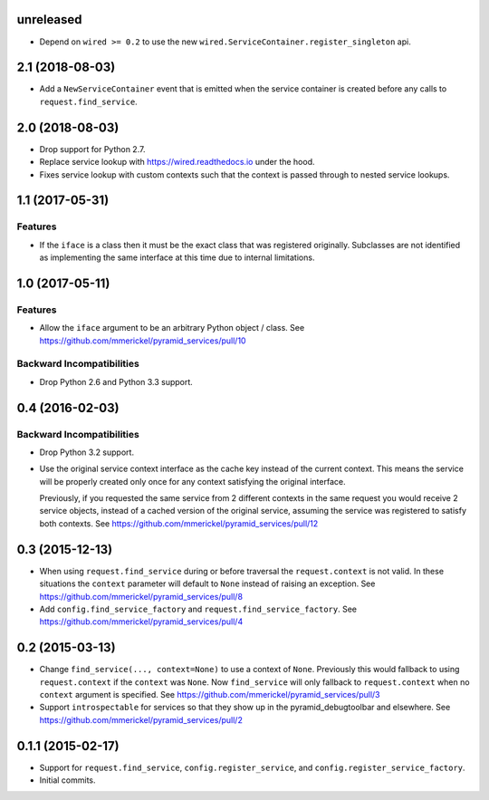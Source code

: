 unreleased
==========

- Depend on ``wired >= 0.2`` to use the new
  ``wired.ServiceContainer.register_singleton`` api.

2.1 (2018-08-03)
================

- Add a ``NewServiceContainer`` event that is emitted when the service
  container is created before any calls to ``request.find_service``.

2.0 (2018-08-03)
================

- Drop support for Python 2.7.

- Replace service lookup with https://wired.readthedocs.io under the hood.

- Fixes service lookup with custom contexts such that the context is passed
  through to nested service lookups.

1.1 (2017-05-31)
================

Features
--------

- If the ``iface`` is a class then it must be the exact class that was
  registered originally. Subclasses are not identified as implementing
  the same interface at this time due to internal limitations.

1.0 (2017-05-11)
================

Features
--------

- Allow the ``iface`` argument to be an arbitrary Python object / class.
  See https://github.com/mmerickel/pyramid_services/pull/10

Backward Incompatibilities
--------------------------

- Drop Python 2.6 and Python 3.3 support.

0.4 (2016-02-03)
================

Backward Incompatibilities
--------------------------

- Drop Python 3.2 support.

- Use the original service context interface as the cache key instead
  of the current context. This means the service will be properly created
  only once for any context satisfying the original interface.

  Previously, if you requested the same service from 2 different contexts
  in the same request you would receive 2 service objects, instead of
  a cached version of the original service, assuming the service was
  registered to satisfy both contexts.
  See https://github.com/mmerickel/pyramid_services/pull/12

0.3 (2015-12-13)
================

- When using ``request.find_service`` during or before traversal the
  ``request.context`` is not valid. In these situations the ``context``
  parameter will default to ``None`` instead of raising an exception.
  See https://github.com/mmerickel/pyramid_services/pull/8

- Add ``config.find_service_factory`` and ``request.find_service_factory``.
  See https://github.com/mmerickel/pyramid_services/pull/4

0.2 (2015-03-13)
================

- Change ``find_service(..., context=None)`` to use a context of ``None``.
  Previously this would fallback to using ``request.context`` if the
  ``context`` was ``None``. Now ``find_service`` will only fallback to
  ``request.context`` when no ``context`` argument is specified.
  See https://github.com/mmerickel/pyramid_services/pull/3

- Support ``introspectable`` for services so that they show up in the
  pyramid_debugtoolbar and elsewhere.
  See https://github.com/mmerickel/pyramid_services/pull/2

0.1.1 (2015-02-17)
==================

- Support for ``request.find_service``, ``config.register_service``, and
  ``config.register_service_factory``.
- Initial commits.
